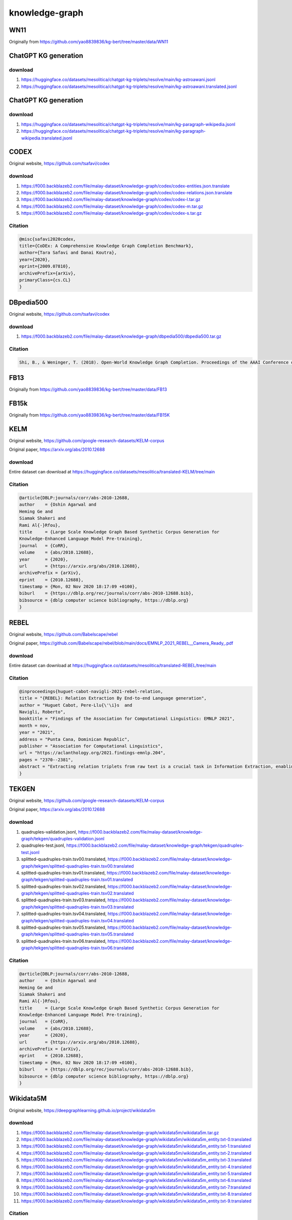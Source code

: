 knowledge-graph
===============

WN11
----

Originally from https://github.com/yao8839836/kg-bert/tree/master/data/WN11

ChatGPT KG generation
---------------------

download
~~~~~~~~

1. https://huggingface.co/datasets/mesolitica/chatgpt-kg-triplets/resolve/main/kg-astroawani.jsonl
2. https://huggingface.co/datasets/mesolitica/chatgpt-kg-triplets/resolve/main/kg-astroawani.translated.jsonl

ChatGPT KG generation
---------------------

download
~~~~~~~~

1. https://huggingface.co/datasets/mesolitica/chatgpt-kg-triplets/resolve/main/kg-paragraph-wikipedia.jsonl
2. https://huggingface.co/datasets/mesolitica/chatgpt-kg-triplets/resolve/main/kg-paragraph-wikipedia.translated.jsonl

CODEX
-----

Original website, https://github.com/tsafavi/codex

download
~~~~~~~~

1. https://f000.backblazeb2.com/file/malay-dataset/knowledge-graph/codex/codex-entities.json.translate
2. https://f000.backblazeb2.com/file/malay-dataset/knowledge-graph/codex/codex-relations.json.translate
3. https://f000.backblazeb2.com/file/malay-dataset/knowledge-graph/codex/codex-l.tar.gz
4. https://f000.backblazeb2.com/file/malay-dataset/knowledge-graph/codex/codex-m.tar.gz
5. https://f000.backblazeb2.com/file/malay-dataset/knowledge-graph/codex/codex-s.tar.gz

Citation
~~~~~~~~

.. code:: bibtex

   @misc{safavi2020codex,
   title={CoDEx: A Comprehensive Knowledge Graph Completion Benchmark},
   author={Tara Safavi and Danai Koutra},
   year={2020},
   eprint={2009.07810},
   archivePrefix={arXiv},
   primaryClass={cs.CL}
   }

DBpedia500
----------

Original website, https://github.com/tsafavi/codex

download
~~~~~~~~

1. https://f000.backblazeb2.com/file/malay-dataset/knowledge-graph/dbpedia500/dbpedia500.tar.gz

Citation
~~~~~~~~

.. code:: bibtex

   Shi, B., & Weninger, T. (2018). Open-World Knowledge Graph Completion. Proceedings of the AAAI Conference on Artificial Intelligence, 32(1). Retrieved from https://ojs.aaai.org/index.php/AAAI/article/view/11535

FB13
----

Originally from https://github.com/yao8839836/kg-bert/tree/master/data/FB13

FB15k
-----

Originally from https://github.com/yao8839836/kg-bert/tree/master/data/FB15K

KELM
----

Original website, https://github.com/google-research-datasets/KELM-corpus

Original paper, https://arxiv.org/abs/2010.12688

download
~~~~~~~~

Entire dataset can download at https://huggingface.co/datasets/mesolitica/translated-KELM/tree/main

Citation
~~~~~~~~

.. code:: bibtex

   @article{DBLP:journals/corr/abs-2010-12688,
   author    = {Oshin Agarwal and
   Heming Ge and
   Siamak Shakeri and
   Rami Al{-}Rfou},
   title     = {Large Scale Knowledge Graph Based Synthetic Corpus Generation for
   Knowledge-Enhanced Language Model Pre-training},
   journal   = {CoRR},
   volume    = {abs/2010.12688},
   year      = {2020},
   url       = {https://arxiv.org/abs/2010.12688},
   archivePrefix = {arXiv},
   eprint    = {2010.12688},
   timestamp = {Mon, 02 Nov 2020 18:17:09 +0100},
   biburl    = {https://dblp.org/rec/journals/corr/abs-2010-12688.bib},
   bibsource = {dblp computer science bibliography, https://dblp.org}
   }

REBEL
-----

Original website, https://github.com/Babelscape/rebel

Original paper, https://github.com/Babelscape/rebel/blob/main/docs/EMNLP_2021_REBEL__Camera_Ready_.pdf

download
~~~~~~~~

Entire dataset can download at https://huggingface.co/datasets/mesolitica/translated-REBEL/tree/main

Citation
~~~~~~~~

.. code:: bibtex

   @inproceedings{huguet-cabot-navigli-2021-rebel-relation,
   title = "{REBEL}: Relation Extraction By End-to-end Language generation",
   author = "Huguet Cabot, Pere-Llu{\'\i}s  and
   Navigli, Roberto",
   booktitle = "Findings of the Association for Computational Linguistics: EMNLP 2021",
   month = nov,
   year = "2021",
   address = "Punta Cana, Dominican Republic",
   publisher = "Association for Computational Linguistics",
   url = "https://aclanthology.org/2021.findings-emnlp.204",
   pages = "2370--2381",
   abstract = "Extracting relation triplets from raw text is a crucial task in Information Extraction, enabling multiple applications such as populating or validating knowledge bases, factchecking, and other downstream tasks. However, it usually involves multiple-step pipelines that propagate errors or are limited to a small number of relation types. To overcome these issues, we propose the use of autoregressive seq2seq models. Such models have previously been shown to perform well not only in language generation, but also in NLU tasks such as Entity Linking, thanks to their framing as seq2seq tasks. In this paper, we show how Relation Extraction can be simplified by expressing triplets as a sequence of text and we present REBEL, a seq2seq model based on BART that performs end-to-end relation extraction for more than 200 different relation types. We show our model{'}s flexibility by fine-tuning it on an array of Relation Extraction and Relation Classification benchmarks, with it attaining state-of-the-art performance in most of them.",
   }

TEKGEN
------

Original website, https://github.com/google-research-datasets/KELM-corpus

Original paper, https://arxiv.org/abs/2010.12688

download
~~~~~~~~

1. quadruples-validation.jsonl, https://f000.backblazeb2.com/file/malay-dataset/knowledge-graph/tekgen/quadruples-validation.jsonl
2. quadruples-test.jsonl, https://f000.backblazeb2.com/file/malay-dataset/knowledge-graph/tekgen/quadruples-test.jsonl
3. splitted-quadruples-train.tsv00.translated, https://f000.backblazeb2.com/file/malay-dataset/knowledge-graph/tekgen/splitted-quadruples-train.tsv00.translated
4. splitted-quadruples-train.tsv01.translated, https://f000.backblazeb2.com/file/malay-dataset/knowledge-graph/tekgen/splitted-quadruples-train.tsv01.translated
5. splitted-quadruples-train.tsv02.translated, https://f000.backblazeb2.com/file/malay-dataset/knowledge-graph/tekgen/splitted-quadruples-train.tsv02.translated
6. splitted-quadruples-train.tsv03.translated, https://f000.backblazeb2.com/file/malay-dataset/knowledge-graph/tekgen/splitted-quadruples-train.tsv03.translated
7. splitted-quadruples-train.tsv04.translated, https://f000.backblazeb2.com/file/malay-dataset/knowledge-graph/tekgen/splitted-quadruples-train.tsv04.translated
8. splitted-quadruples-train.tsv05.translated, https://f000.backblazeb2.com/file/malay-dataset/knowledge-graph/tekgen/splitted-quadruples-train.tsv05.translated
9. splitted-quadruples-train.tsv06.translated, https://f000.backblazeb2.com/file/malay-dataset/knowledge-graph/tekgen/splitted-quadruples-train.tsv06.translated

Citation
~~~~~~~~

.. code:: bibtex

   @article{DBLP:journals/corr/abs-2010-12688,
   author    = {Oshin Agarwal and
   Heming Ge and
   Siamak Shakeri and
   Rami Al{-}Rfou},
   title     = {Large Scale Knowledge Graph Based Synthetic Corpus Generation for
   Knowledge-Enhanced Language Model Pre-training},
   journal   = {CoRR},
   volume    = {abs/2010.12688},
   year      = {2020},
   url       = {https://arxiv.org/abs/2010.12688},
   archivePrefix = {arXiv},
   eprint    = {2010.12688},
   timestamp = {Mon, 02 Nov 2020 18:17:09 +0100},
   biburl    = {https://dblp.org/rec/journals/corr/abs-2010-12688.bib},
   bibsource = {dblp computer science bibliography, https://dblp.org}
   }

Wikidata5M
----------

Original website, https://deepgraphlearning.github.io/project/wikidata5m

download
~~~~~~~~

1. https://f000.backblazeb2.com/file/malay-dataset/knowledge-graph/wikidata5m/wikidata5m.tar.gz
2. https://f000.backblazeb2.com/file/malay-dataset/knowledge-graph/wikidata5m/wikidata5m_entity.txt-0.translated
3. https://f000.backblazeb2.com/file/malay-dataset/knowledge-graph/wikidata5m/wikidata5m_entity.txt-1.translated
4. https://f000.backblazeb2.com/file/malay-dataset/knowledge-graph/wikidata5m/wikidata5m_entity.txt-2.translated
5. https://f000.backblazeb2.com/file/malay-dataset/knowledge-graph/wikidata5m/wikidata5m_entity.txt-3.translated
6. https://f000.backblazeb2.com/file/malay-dataset/knowledge-graph/wikidata5m/wikidata5m_entity.txt-4.translated
7. https://f000.backblazeb2.com/file/malay-dataset/knowledge-graph/wikidata5m/wikidata5m_entity.txt-5.translated
8. https://f000.backblazeb2.com/file/malay-dataset/knowledge-graph/wikidata5m/wikidata5m_entity.txt-6.translated
9. https://f000.backblazeb2.com/file/malay-dataset/knowledge-graph/wikidata5m/wikidata5m_entity.txt-7.translated
10. https://f000.backblazeb2.com/file/malay-dataset/knowledge-graph/wikidata5m/wikidata5m_entity.txt-8.translated
11. https://f000.backblazeb2.com/file/malay-dataset/knowledge-graph/wikidata5m/wikidata5m_entity.txt-9.translated

Citation
~~~~~~~~

.. code:: bibtex

   @article{wang2019kepler,
   title={KEPLER: A Unified Model for Knowledge Embedding and Pre-trained Language Representation},
   author={Wang, Xiaozhi and Gao, Tianyu and Zhu, Zhaocheng and Liu, Zhiyuan and Li, Juanzi and Tang, Jian},
   journal={arXiv preprint arXiv:1911.06136},
   year={2019}
   }
